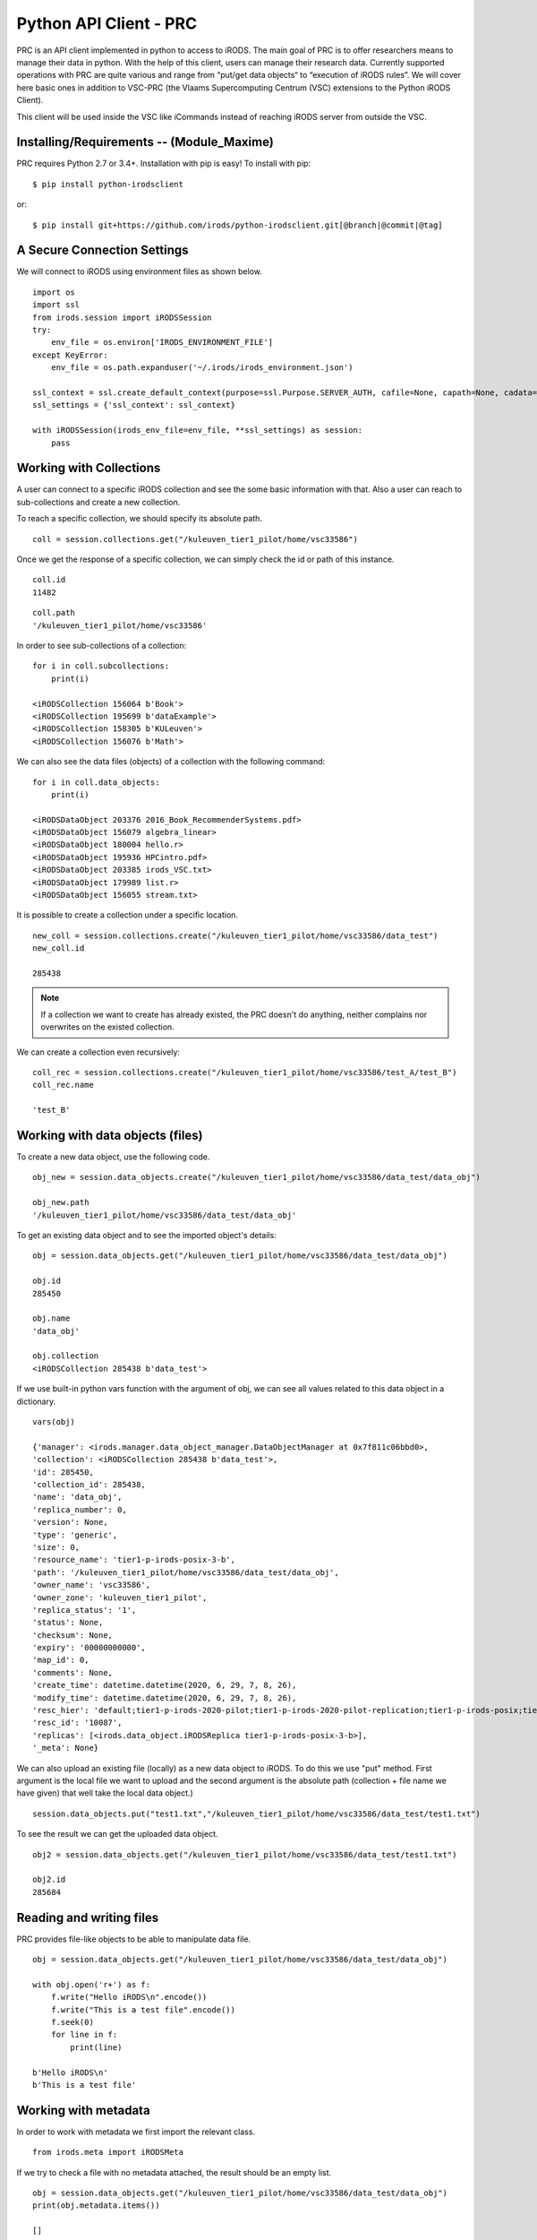 .. _python_client:

Python API Client - PRC
=======================

PRC is an API client implemented in python to access to iRODS. The main goal of PRC is to offer researchers means to manage their data in python. With the help of this client, users can manage their research data. Currently supported operations with PRC are quite various and range from “put/get data objects“ to “execution of iRODS rules”. We will cover here basic ones in addition to VSC-PRC (the Vlaams Supercomputing Centrum (VSC) extensions to the Python iRODS Client).

This client will be used inside the VSC like iCommands instead of reaching iRODS server from outside the VSC.

Installing/Requirements -- (Module_Maxime)
------------------------------------------

PRC requires Python 2.7 or 3.4+. Installation with pip is easy! To install with pip::

$ pip install python-irodsclient

or::

$ pip install git+https://github.com/irods/python-irodsclient.git[@branch|@commit|@tag]

A Secure Connection Settings
----------------------------

We will connect to iRODS using environment files as shown below.

::

    import os
    import ssl
    from irods.session import iRODSSession
    try:
        env_file = os.environ['IRODS_ENVIRONMENT_FILE']
    except KeyError:
        env_file = os.path.expanduser('~/.irods/irods_environment.json')

    ssl_context = ssl.create_default_context(purpose=ssl.Purpose.SERVER_AUTH, cafile=None, capath=None, cadata=None)
    ssl_settings = {'ssl_context': ssl_context}
    
    with iRODSSession(irods_env_file=env_file, **ssl_settings) as session:
        pass

Working with Collections
------------------------

A user can connect to a specific iRODS collection and see the some basic information with that. Also a user can reach to sub-collections and create a new collection.

To reach a specific collection, we should specify its absolute path.

::
    
    coll = session.collections.get("/kuleuven_tier1_pilot/home/vsc33586")

Once we get the response of a specific collection, we can simply check the id or path of this instance.

::

    coll.id
    11482

::

    coll.path
    '/kuleuven_tier1_pilot/home/vsc33586'

In order to see sub-collections of a collection:

::

    for i in coll.subcollections:
        print(i)

    <iRODSCollection 156064 b'Book'>
    <iRODSCollection 195699 b'dataExample'>
    <iRODSCollection 158305 b'KULeuven'>
    <iRODSCollection 156076 b'Math'>

We can also see the data files (objects) of a collection with the following command:

::

    for i in coll.data_objects:
        print(i)

    <iRODSDataObject 203376 2016_Book_RecommenderSystems.pdf>
    <iRODSDataObject 156079 algebra_linear>
    <iRODSDataObject 180004 hello.r>
    <iRODSDataObject 195936 HPCintro.pdf>
    <iRODSDataObject 203385 irods_VSC.txt>
    <iRODSDataObject 179989 list.r>
    <iRODSDataObject 156055 stream.txt>

It is possible to create a collection under a specific location.

:: 

    new_coll = session.collections.create("/kuleuven_tier1_pilot/home/vsc33586/data_test")
    new_coll.id

    285438

.. note:: If a collection we want to create has already existed, the PRC doesn't do anything, neither complains nor overwrites on the existed collection.

We can create a collection even recursively:

::

    coll_rec = session.collections.create("/kuleuven_tier1_pilot/home/vsc33586/test_A/test_B")
    coll_rec.name

    'test_B'

Working with data objects (files)
---------------------------------

To create a new data object, use the following code. 

::

    obj_new = session.data_objects.create("/kuleuven_tier1_pilot/home/vsc33586/data_test/data_obj")
    
    obj_new.path
    '/kuleuven_tier1_pilot/home/vsc33586/data_test/data_obj'

To get an existing data object and to see the imported object's details:

::

    obj = session.data_objects.get("/kuleuven_tier1_pilot/home/vsc33586/data_test/data_obj")
    
    obj.id
    285450

    obj.name
    'data_obj'

    obj.collection
    <iRODSCollection 285438 b'data_test'>

If we use built-in python vars function with the argument of obj, we can see all values related to this data object in a dictionary.

::

    vars(obj)

    {'manager': <irods.manager.data_object_manager.DataObjectManager at 0x7f811c06bbd0>,
    'collection': <iRODSCollection 285438 b'data_test'>,
    'id': 285450,
    'collection_id': 285438,
    'name': 'data_obj',
    'replica_number': 0,
    'version': None,
    'type': 'generic',
    'size': 0,
    'resource_name': 'tier1-p-irods-posix-3-b',
    'path': '/kuleuven_tier1_pilot/home/vsc33586/data_test/data_obj',
    'owner_name': 'vsc33586',
    'owner_zone': 'kuleuven_tier1_pilot',
    'replica_status': '1',
    'status': None,
    'checksum': None,
    'expiry': '00000000000',
    'map_id': 0,
    'comments': None,
    'create_time': datetime.datetime(2020, 6, 29, 7, 8, 26),
    'modify_time': datetime.datetime(2020, 6, 29, 7, 8, 26),
    'resc_hier': 'default;tier1-p-irods-2020-pilot;tier1-p-irods-2020-pilot-replication;tier1-p-irods-posix;tier1-p-irods-posix-1-4;tier1-p-irods-posix-3-b-2-b;tier1-p-irods-posix-3-b-weight;tier1-p-irods-posix-3-b',
    'resc_id': '10087',
    'replicas': [<irods.data_object.iRODSReplica tier1-p-irods-posix-3-b>],
    '_meta': None}

We can also upload an existing file (locally) as a new data object to iRODS. To do this we use "put" method.
First argument is the local file we want to upload and the second argument is the absolute path (collection + file name we have given) that well take the local data object.)

::

    session.data_objects.put("test1.txt","/kuleuven_tier1_pilot/home/vsc33586/data_test/test1.txt")

To see the result we can get the uploaded data object.

::

    obj2 = session.data_objects.get("/kuleuven_tier1_pilot/home/vsc33586/data_test/test1.txt")

    obj2.id
    285684

Reading and writing files
-------------------------

PRC provides file-like objects to be able to manipulate data file.

::

    obj = session.data_objects.get("/kuleuven_tier1_pilot/home/vsc33586/data_test/data_obj")

    with obj.open('r+') as f:
        f.write("Hello iRODS\n".encode())
        f.write("This is a test file".encode())
        f.seek(0)
        for line in f:
            print(line)
    
    b'Hello iRODS\n'
    b'This is a test file'

Working with metadata
---------------------

In order to work with metadata we first import the relevant class.

::

    from irods.meta import iRODSMeta

If we try to check a file with no metadata attached, the result should be an empty list.

::

    obj = session.data_objects.get("/kuleuven_tier1_pilot/home/vsc33586/data_test/data_obj")
    print(obj.metadata.items())

    []

Let’s now add some metadata. As we did with iCommand, we can add multiple AVU's with the same name field.

::

    obj.metadata.add('key1', 'value1', 'units1')
    obj.metadata.add('key1', 'value2')
    obj.metadata.add('key2', 'value3')
    
    print(obj.metadata.items())
    [<iRODSMeta 161995 key1 value1 units1>, <iRODSMeta 161998 key1 value2 None>, <iRODSMeta 162001 key2 value3 None>]





